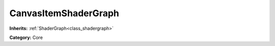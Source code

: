 .. _class_CanvasItemShaderGraph:

CanvasItemShaderGraph
=====================

**Inherits:** :ref:`ShaderGraph<class_shadergraph>`

**Category:** Core



